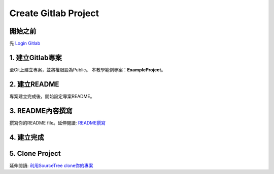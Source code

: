 ==========================================
Create Gitlab Project
==========================================

開始之前
========================
先 `Login Gitlab <http://78.65.83.168:30000/users/sign_in>`_ 

1. 建立Gitlab專案
==================
至Git上建立專案，並將權限設為Public。
本教學範例專案：**ExampleProject**。

.. image:: /assets/Gitlab/create_gitlab_project_1.jpg
    :alt: create gitlab project-1

2. 建立README
===============
專案建立完成後，開始設定專案README。

.. image:: /assets/Gitlab/create_gitlab_project_2.jpg
    :alt: create gitlab project-2

3. README內容撰寫
===================
撰寫你的README file。延伸閱讀: `README撰寫 <link-to-readme-tutorial>`_

.. image:: /assets/Gitlab/create_gitlab_project_3.jpg
    :alt: create gitlab project-3

4. 建立完成
============

.. image:: /assets/Gitlab/create_gitlab_project_4.jpg
    :alt: create gitlab project-4

5. Clone Project
================

延伸閱讀: `利用SourceTree clone你的專案 <https://hackmd.io/@MV1MNu9pSWqPmTx9CRvHbA/SJGCqjgqC>`_
